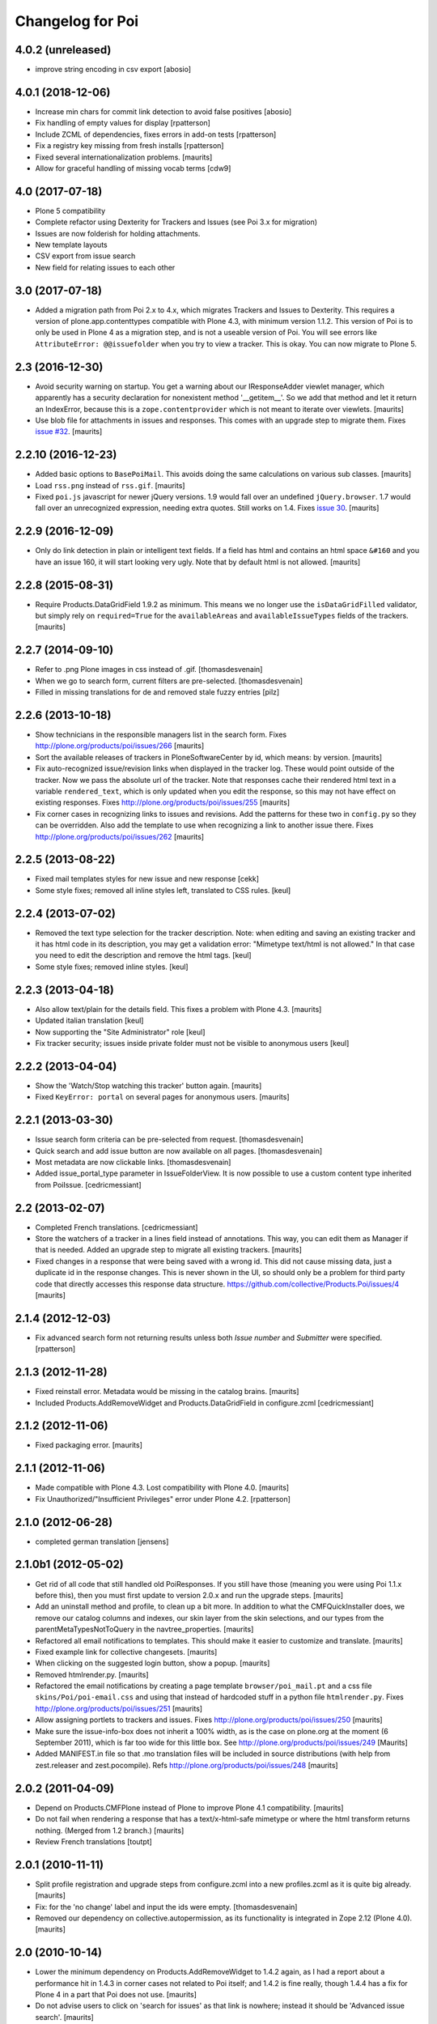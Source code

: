 Changelog for Poi
=================

4.0.2 (unreleased)
------------------
- improve string encoding in csv export [abosio]


4.0.1 (2018-12-06)
------------------

- Increase min chars for commit link detection to avoid false positives [abosio]
- Fix handling of empty values for display [rpatterson]
- Include ZCML of dependencies, fixes errors in add-on tests [rpatterson]
- Fix a registry key missing from fresh installs [rpatterson]
- Fixed several internationalization problems.  [maurits]
- Allow for graceful handling of missing vocab terms [cdw9]


4.0 (2017-07-18)
----------------

- Plone 5 compatibility
- Complete refactor using Dexterity for Trackers and
  Issues (see Poi 3.x for migration)
- Issues are now folderish for holding attachments.
- New template layouts
- CSV export from issue search
- New field for relating issues to each other


3.0 (2017-07-18)
----------------

- Added a migration path from Poi 2.x to 4.x, which migrates
  Trackers and Issues to Dexterity.
  This requires a version of plone.app.contenttypes compatible with Plone 4.3,
  with minimum version 1.1.2.
  This version of Poi is to only be
  used in Plone 4 as a migration step, and is not a useable version of Poi.
  You will see errors like ``AttributeError: @@issuefolder`` when you try to
  view a tracker. This is okay. You can now migrate to Plone 5.


2.3 (2016-12-30)
----------------

- Avoid security warning on startup.  You get a warning about our
  IResponseAdder viewlet manager, which apparently has a security
  declaration for nonexistent method '__getitem__'.  So we add that
  method and let it return an IndexError, because this is a
  ``zope.contentprovider`` which is not meant to iterate over
  viewlets.  [maurits]

- Use blob file for attachments in issues and responses.  This comes
  with an upgrade step to migrate them.
  Fixes `issue #32 <https://github.com/collective/Products.Poi/issues/32>`_.
  [maurits]


2.2.10 (2016-12-23)
-------------------

- Added basic options to ``BasePoiMail``.  This avoids doing the same
  calculations on various sub classes.  [maurits]

- Load ``rss.png`` instead of ``rss.gif``.  [maurits]

- Fixed ``poi.js`` javascript for newer jQuery versions.  1.9 would
  fall over an undefined ``jQuery.browser``.  1.7 would fall over an
  unrecognized expression, needing extra quotes.  Still works on 1.4.
  Fixes `issue 30 <https://github.com/collective/Products.Poi/issues/30>`_.
  [maurits]


2.2.9 (2016-12-09)
------------------

- Only do link detection in plain or intelligent text fields.  If a
  field has html and contains an html space ``&#160`` and you have an
  issue 160, it will start looking very ugly.  Note that by default
  html is not allowed.  [maurits]


2.2.8 (2015-08-31)
------------------

- Require Products.DataGridField 1.9.2 as minimum.  This means we no
  longer use the ``isDataGridFilled`` validator, but simply rely on
  ``required=True`` for the ``availableAreas`` and
  ``availableIssueTypes`` fields of the trackers.
  [maurits]


2.2.7 (2014-09-10)
------------------

- Refer to .png Plone images in css instead of .gif.
  [thomasdesvenain]

- When we go to search form, current filters are pre-selected.
  [thomasdesvenain]

- Filled in missing translations for de and removed stale fuzzy entries
  [pilz]


2.2.6 (2013-10-18)
------------------

- Show technicians in the responsible managers list in the search
  form.
  Fixes http://plone.org/products/poi/issues/266
  [maurits]

- Sort the available releases of trackers in PloneSoftwareCenter by
  id, which means: by version.
  [maurits]

- Fix auto-recognized issue/revision links when displayed in the
  tracker log.  These would point outside of the tracker.  Now we pass
  the absolute url of the tracker.  Note that responses cache their
  rendered html text in a variable ``rendered_text``, which is only
  updated when you edit the response, so this may not have effect on
  existing responses.
  Fixes http://plone.org/products/poi/issues/255
  [maurits]

- Fix corner cases in recognizing links to issues and revisions.  Add
  the patterns for these two in ``config.py`` so they can be
  overridden.  Also add the template to use when recognizing a link to
  another issue there.
  Fixes http://plone.org/products/poi/issues/262
  [maurits]


2.2.5 (2013-08-22)
------------------

- Fixed mail templates styles for new issue and new response
  [cekk]

- Some style fixes; removed all inline styles left, translated to
  CSS rules.
  [keul]

2.2.4 (2013-07-02)
------------------

- Removed the text type selection for the tracker description.  Note:
  when editing and saving an existing tracker and it has html code in
  its description, you may get a validation error: "Mimetype text/html
  is not allowed."  In that case you need to edit the description and
  remove the html tags.
  [keul]

- Some style fixes; removed inline styles.
  [keul]


2.2.3 (2013-04-18)
------------------

- Also allow text/plain for the details field.  This fixes a problem
  with Plone 4.3.
  [maurits]

- Updated italian translation
  [keul]

- Now supporting the "Site Administrator" role
  [keul]

- Fix tracker security; issues inside private folder
  must not be visible to anonymous users
  [keul]


2.2.2 (2013-04-04)
------------------

- Show the 'Watch/Stop watching this tracker' button again.
  [maurits]

- Fixed ``KeyError: portal`` on several pages for anonymous users.
  [maurits]


2.2.1 (2013-03-30)
------------------

- Issue search form criteria can be pre-selected from request.
  [thomasdesvenain]

- Quick search and add issue button are now available on all pages.
  [thomasdesvenain]

- Most metadata are now clickable links.
  [thomasdesvenain]

- Added issue_portal_type parameter in IssueFolderView.  It is now
  possible to use a custom content type inherited from PoiIssue.
  [cedricmessiant]


2.2 (2013-02-07)
----------------


- Completed French translations.
  [cedricmessiant]

- Store the watchers of a tracker in a lines field instead of
  annotations.  This way, you can edit them as Manager if that is
  needed.  Added an upgrade step to migrate all existing trackers.
  [maurits]

- Fixed changes in a response that were being saved with a wrong id.
  This did not cause missing data, just a duplicate id in the response
  changes.  This is never shown in the UI, so should only be a problem
  for third party code that directly accesses this response data
  structure.
  https://github.com/collective/Products.Poi/issues/4
  [maurits]


2.1.4 (2012-12-03)
------------------

- Fix advanced search form not returning results unless both `Issue
  number` and `Submitter` were specified.
  [rpatterson]


2.1.3 (2012-11-28)
------------------

- Fixed reinstall error.  Metadata would be missing in the catalog
  brains.
  [maurits]

- Included Products.AddRemoveWidget and Products.DataGridField in configure.zcml
  [cedricmessiant]


2.1.2 (2012-11-06)
------------------

- Fixed packaging error.
  [maurits]


2.1.1 (2012-11-06)
------------------

- Made compatible with Plone 4.3.  Lost compatibility with Plone 4.0.
  [maurits]

- Fix Unauthorized/"Insufficient Privileges" error under Plone 4.2.
  [rpatterson]


2.1.0 (2012-06-28)
------------------

- completed german translation [jensens]


2.1.0b1 (2012-05-02)
--------------------

- Get rid of all code that still handled old PoiResponses.  If you
  still have those (meaning you were using Poi 1.1.x before this),
  then you must first update to version 2.0.x and run the upgrade
  steps.
  [maurits]

- Add an uninstall method and profile, to clean up a bit more.  In
  addition to what the CMFQuickInstaller does, we remove our catalog
  columns and indexes, our skin layer from the skin selections, and
  our types from the parentMetaTypesNotToQuery in the
  navtree_properties.
  [maurits]

- Refactored all email notifications to templates. This should make it
  easier to customize and translate.
  [maurits]

- Fixed example link for collective changesets.
  [maurits]

- When clicking on the suggested login button, show a popup.
  [maurits]

- Removed htmlrender.py.
  [maurits]

- Refactored the email notifications by creating a page template
  ``browser/poi_mail.pt`` and a css file ``skins/Poi/poi-email.css``
  and using that instead of hardcoded stuff in a python file
  ``htmlrender.py``.
  Fixes http://plone.org/products/poi/issues/251
  [maurits]

- Allow assigning portlets to trackers and issues.
  Fixes http://plone.org/products/poi/issues/250
  [maurits]

- Make sure the issue-info-box does not inherit a 100% width, as is the
  case on plone.org at the moment (6 September 2011), which is far too
  wide for this little box.
  See http://plone.org/products/poi/issues/249
  [Maurits]

- Added MANIFEST.in file so that .mo translation files will be
  included in source distributions (with help from zest.releaser and
  zest.pocompile).
  Refs http://plone.org/products/poi/issues/248
  [maurits]


2.0.2 (2011-04-09)
------------------

- Depend on Products.CMFPlone instead of Plone to improve Plone 4.1
  compatibility.
  [maurits]

- Do not fail when rendering a response that has a text/x-html-safe
  mimetype or where the html transform returns nothing.  (Merged from
  1.2 branch.)
  [maurits]

- Review French translations
  [toutpt]


2.0.1 (2010-11-11)
------------------

- Split profile registration and upgrade steps from configure.zcml
  into a new profiles.zcml as it is quite big already.
  [maurits]

- Fix: for the 'no change' label and input the ids were empty.
  [thomasdesvenain]

- Removed our dependency on collective.autopermission, as its
  functionality is integrated in Zope 2.12 (Plone 4.0).
  [maurits]


2.0 (2010-10-14)
----------------

- Lower the minimum dependency on Products.AddRemoveWidget to 1.4.2
  again, as I had a report about a performance hit in 1.4.3 in corner
  cases not related to Poi itself; and 1.4.2 is fine really, though
  1.4.4 has a fix for Plone 4 in a part that Poi does not use.
  [maurits]

- Do not advise users to click on 'search for issues' as that link is
  nowhere; instead it should be 'Advanced issue search'.
  [maurits]

For changes in 2.0b2 and earlier, see ``docs/HISTORY.txt``.
